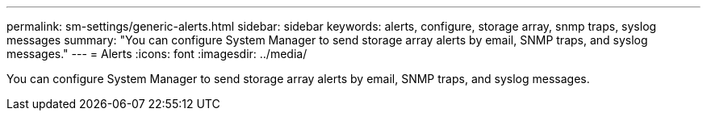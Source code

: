 ---
permalink: sm-settings/generic-alerts.html
sidebar: sidebar
keywords: alerts, configure, storage array, snmp traps, syslog messages
summary: "You can configure System Manager to send storage array alerts by email, SNMP traps, and syslog messages."
---
= Alerts
:icons: font
:imagesdir: ../media/

[.lead]
You can configure System Manager to send storage array alerts by email, SNMP traps, and syslog messages.

